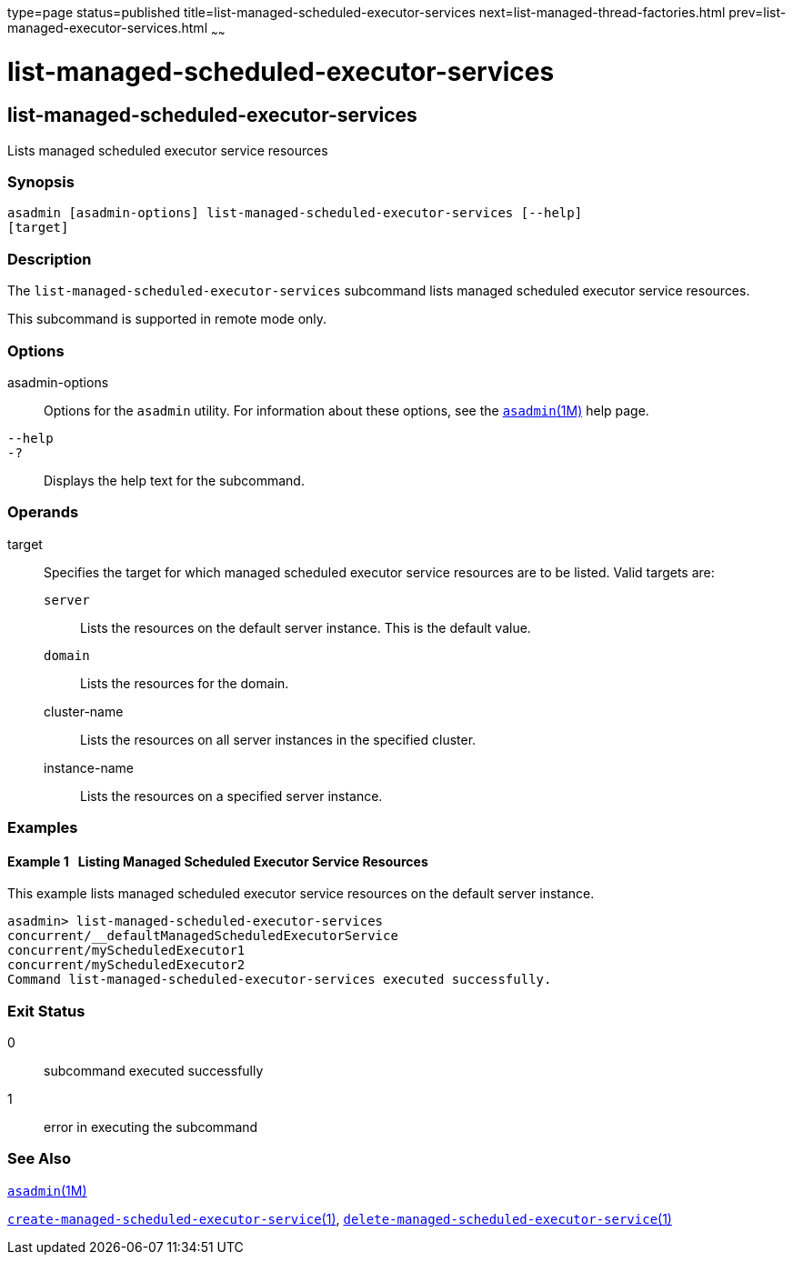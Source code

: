 type=page
status=published
title=list-managed-scheduled-executor-services
next=list-managed-thread-factories.html
prev=list-managed-executor-services.html
~~~~~~

list-managed-scheduled-executor-services
========================================

[[list-managed-scheduled-executor-services-1]][[GSRFM873]][[list-managed-scheduled-executor-services]]

list-managed-scheduled-executor-services
----------------------------------------

Lists managed scheduled executor service resources

[[sthref1661]]

=== Synopsis

[source]
----
asadmin [asadmin-options] list-managed-scheduled-executor-services [--help]
[target]
----

[[sthref1662]]

=== Description

The `list-managed-scheduled-executor-services` subcommand lists managed
scheduled executor service resources.

This subcommand is supported in remote mode only.

[[sthref1663]]

=== Options

asadmin-options::
  Options for the `asadmin` utility. For information about these
  options, see the link:asadmin.html#asadmin-1m[`asadmin`(1M)] help page.
`--help`::
`-?`::
  Displays the help text for the subcommand.

[[sthref1664]]

=== Operands

target::
  Specifies the target for which managed scheduled executor service
  resources are to be listed. Valid targets are:

  `server`;;
    Lists the resources on the default server instance. This is the
    default value.
  `domain`;;
    Lists the resources for the domain.
  cluster-name;;
    Lists the resources on all server instances in the specified
    cluster.
  instance-name;;
    Lists the resources on a specified server instance.

[[sthref1665]]

=== Examples

[[GSRFM874]][[sthref1666]]

==== Example 1   Listing Managed Scheduled Executor Service Resources

This example lists managed scheduled executor service resources on the
default server instance.

[source]
----
asadmin> list-managed-scheduled-executor-services
concurrent/__defaultManagedScheduledExecutorService
concurrent/myScheduledExecutor1
concurrent/myScheduledExecutor2
Command list-managed-scheduled-executor-services executed successfully.
----

[[sthref1667]]

=== Exit Status

0::
  subcommand executed successfully
1::
  error in executing the subcommand

[[sthref1668]]

=== See Also

link:asadmin.html#asadmin-1m[`asadmin`(1M)]

link:create-managed-scheduled-executor-service.html#create-managed-scheduled-executor-service-1[`create-managed-scheduled-executor-service`(1)],
link:delete-managed-scheduled-executor-service.html#delete-managed-scheduled-executor-service-1[`delete-managed-scheduled-executor-service`(1)]


